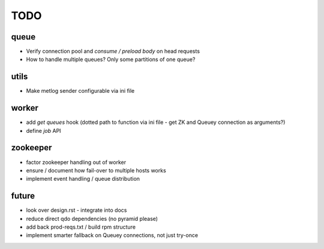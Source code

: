 TODO
====

queue
-----

- Verify connection pool and `consume / preload body` on head requests

- How to handle multiple queues? Only some partitions of one queue?

utils
-----

- Make metlog sender configurable via ini file

worker
------

- add `get queues` hook (dotted path to function via ini file - get ZK and
  Queuey connection as arguments?)
- define `job` API

zookeeper
---------

- factor zookeeper handling out of worker
- ensure / document how fail-over to multiple hosts works
- implement event handling / queue distribution

future
------

- look over design.rst - integrate into docs
- reduce direct qdo dependencies (no pyramid please)
- add back prod-reqs.txt / build rpm structure
- implement smarter fallback on Queuey connections, not just try-once
